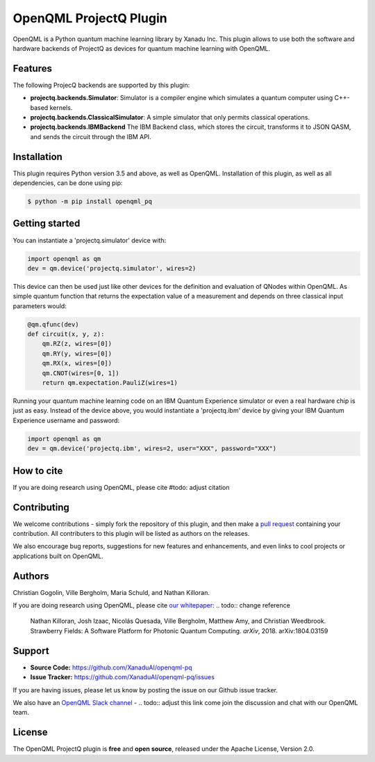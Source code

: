 OpenQML ProjectQ Plugin
#######

OpenQML is a Python quantum machine learning library by Xanadu Inc. This plugin allows to use both the software and hardware backends of ProjectQ as devices for quantum machine learning with OpenQML.


Features
========
The following ProjecQ backends are supported by this plugin:

- **projectq.backends.Simulator**:		Simulator is a compiler engine which simulates a quantum computer using C++-based kernels.
- **projectq.backends.ClassicalSimulator**:	A simple simulator that only permits classical operations.
- **projectq.backends.IBMBackend**		The IBM Backend class, which stores the circuit, transforms it to JSON QASM, and sends the circuit through the IBM API.


Installation
============

This plugin requires Python version 3.5 and above, as well as OpenQML. Installation of this plugin, as well as all dependencies, can be done using pip:

.. code-block:: bash

    $ python -m pip install openqml_pq


Getting started
===============

You can instantiate a 'projectq.simulator' device with:

.. code-block:: python

    import openqml as qm
    dev = qm.device('projectq.simulator', wires=2)

This device can then be used just like other devices for the definition and evaluation of QNodes within OpenQML. As simple quantum function that returns the expectation value of a measurement and depends on three classical input parameters would:

.. code-block:: python

    @qm.qfunc(dev)
    def circuit(x, y, z):
        qm.RZ(z, wires=[0])
        qm.RY(y, wires=[0])
        qm.RX(x, wires=[0])
        qm.CNOT(wires=[0, 1])
        return qm.expectation.PauliZ(wires=1)

Running your quantum machine learning code on an IBM Quantum Experience simulator or even a real hardware chip is just as easy. Instead of the device above, you would instantiate a 'projectq.ibm' device by giving your IBM Quantum Experience username and password:

.. code-block:: python

    import openqml as qm
    dev = qm.device('projectq.ibm', wires=2, user="XXX", password="XXX")


How to cite
===========

If you are doing research using OpenQML, please cite #todo: adjust citation


Contributing
============

We welcome contributions - simply fork the repository of this plugin, and then make a
`pull request <https://help.github.com/articles/about-pull-requests/>`_ containing your contribution.  All contributers to this plugin will be listed as authors on the releases.

We also encourage bug reports, suggestions for new features and enhancements, and even links to cool projects or applications built on OpenQML.


Authors
=======

Christian Gogolin, Ville Bergholm, Maria Schuld, and Nathan Killoran.

If you are doing research using OpenQML, please cite `our whitepaper <https://arxiv.org/abs/1804.03159>`_: .. todo:: change reference

  Nathan Killoran, Josh Izaac, Nicolás Quesada, Ville Bergholm, Matthew Amy, and Christian Weedbrook. Strawberry Fields: A Software Platform for Photonic Quantum Computing. *arXiv*, 2018. arXiv:1804.03159


Support
=======

- **Source Code:** https://github.com/XanaduAI/openqml-pq
- **Issue Tracker:** https://github.com/XanaduAI/openqml-pq/issues

If you are having issues, please let us know by posting the issue on our Github issue tracker.

We also have an `OpenQML Slack channel <https://u.openqml.ai/slack>`_ - .. todo:: adjust this link
come join the discussion and chat with our OpenQML team.


License
=======

The OpenQML ProjectQ plugin is **free** and **open source**, released under the Apache License, Version 2.0.
